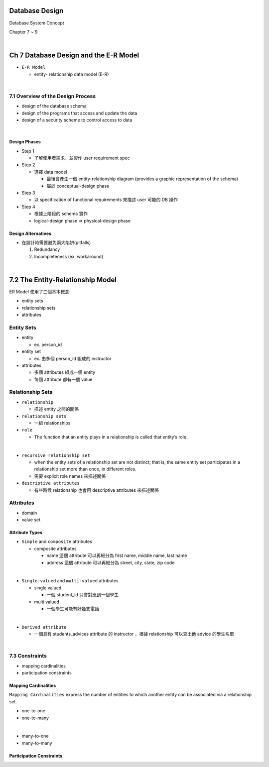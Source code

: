Database Design
=================

Database System Concept

Chapter 7 ~ 9

|

Ch 7 Database Design and the E-R Model
========================================

- ``E-R Model``

  - entity- relationship data model (E-R)

|

7.1 Overview of the Design Process
------------------------------------


- design of the database schema
- design of the programs that access and update the data
- design of a security scheme to control access to data

|

Design Phases
++++++++++++++

- Step 1

  - 了解使用者需求，並製作 user requirement spec


- Step 2

  - 選擇 data model 

    - 最後會產生一個 entity-relationship diagram (provides a graphic representation of the schema)
    - 屬於 conceptual-design phase
    


- Step 3
  
  - 以 specification of functional requirements 來描述 user 可能的 DB 操作


- Step 4
  
  - 根據上階段的 schema 實作
  - logical-design phase => physical-design phase



Design Alternatives
+++++++++++++++++++++

- 在設計時需要避免兩大陷阱(pitfalls)

  1. Redundancy
  2. Incompleteness (ex. workaround)

|

7.2 The Entity-Relationship Model
===================================

ER Model 使用了三個基本概念:

- entity sets
- relationship sets
- attributes


Entity Sets
-------------
- entity 

  - ex. person_id
  
- entity set  

  - ex. 由多個 person_id 組成的 instructor

- attributes

  - 多個 attributes 組成一個 entity
  - 每個 attribute 都有一個 value




Relationship Sets
-------------------

- ``relationship``

  - 描述 entity 之間的關係

- ``relationship sets``

  - 一組 relationships

- ``role``

  - The function that an entity plays in a relationship is called that entity’s role.
|
- ``recursive relationship set``

  - when the entity sets of a relationship set are not distinct; that is, the same entity set participates in a relationship set more than once, in different roles. 
  - 需要 explicit role names 來描述關係


- ``descriptive attributes``

  - 有些時候 relationship 也會用 descriptive attributes 來描述關係


Attributes
------------

- domain
- value set


Attribute Types
+++++++++++++++++

- ``Simple`` and ``composite`` attributes

  - composite attributes
    
    - name 這個 attribute 可以再細分為 first name, middle name, last name
    - address 這個 attribute 可以再細分為 street, city, state, zip code
|
- ``Single-valued`` and ``multi-valued`` attributes

  - single valued
  
    - 一個 student_id 只會對應到一個學生
  
  - multi valued
  
    - 一個學生可能有好幾支電話
|
- ``Derived attribute``

  - 一個具有 students_advices attribute 的 instructor ，根據 relationship 可以查出他 advice 的學生名單

|

7.3 Constraints
-----------------

- mapping cardinalities
- participation constraints

Mapping Cardinalities
+++++++++++++++++++++++

``Mapping Cardinalities`` express the number of entities to which another entity can be associated via a relationship set.

- one-to-one
- one-to-many
|
- many-to-one
- many-to-many


Participation Constraints
+++++++++++++++++++++++++++
